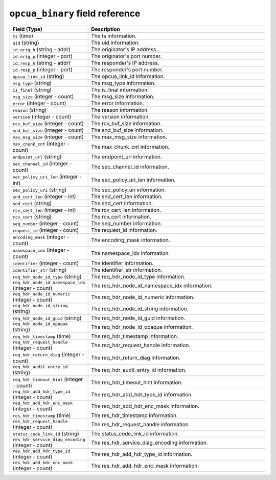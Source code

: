 ``opcua_binary`` field reference
--------------------------------

.. list-table::
   :header-rows: 1
   :class: longtable
   :widths: 1 3

   * - Field (Type)
     - Description

   * - ``ts`` (time)
     - The ts information.

   * - ``uid`` (string)
     - The uid information.

   * - ``id.orig_h`` (string - addr)
     - The originator's IP address.

   * - ``id.orig_p`` (integer - port)
     - The originator's port number.

   * - ``id.resp_h`` (string - addr)
     - The responder's IP address.

   * - ``id.resp_p`` (integer - port)
     - The responder's port number.

   * - ``opcua_link_id`` (string)
     - The opcua_link_id information.

   * - ``msg_type`` (string)
     - The msg_type information.

   * - ``is_final`` (string)
     - The is_final information.

   * - ``msg_size`` (integer - count)
     - The msg_size information.

   * - ``error`` (integer - count)
     - The error information.

   * - ``reason`` (string)
     - The reason information.

   * - ``version`` (integer - count)
     - The version information.

   * - ``rcv_buf_size`` (integer - count)
     - The rcv_buf_size information.

   * - ``snd_buf_size`` (integer - count)
     - The snd_buf_size information.

   * - ``max_msg_size`` (integer - count)
     - The max_msg_size information.

   * - ``max_chunk_cnt`` (integer - count)
     - The max_chunk_cnt information.

   * - ``endpoint_url`` (string)
     - The endpoint_url information.

   * - ``sec_channel_id`` (integer - count)
     - The sec_channel_id information.

   * - ``sec_policy_uri_len`` (integer - int)
     - The sec_policy_uri_len information.

   * - ``sec_policy_uri`` (string)
     - The sec_policy_uri information.

   * - ``snd_cert_len`` (integer - int)
     - The snd_cert_len information.

   * - ``snd_cert`` (string)
     - The snd_cert information.

   * - ``rcv_cert_len`` (integer - int)
     - The rcv_cert_len information.

   * - ``rcv_cert`` (string)
     - The rcv_cert information.

   * - ``seq_number`` (integer - count)
     - The seq_number information.

   * - ``request_id`` (integer - count)
     - The request_id information.

   * - ``encoding_mask`` (integer - count)
     - The encoding_mask information.

   * - ``namespace_idx`` (integer - count)
     - The namespace_idx information.

   * - ``identifier`` (integer - count)
     - The identifier information.

   * - ``identifier_str`` (string)
     - The identifier_str information.

   * - ``req_hdr_node_id_type`` (string)
     - The req_hdr_node_id_type information.

   * - ``req_hdr_node_id_namespace_idx`` (integer - count)
     - The req_hdr_node_id_namespace_idx information.

   * - ``req_hdr_node_id_numeric`` (integer - count)
     - The req_hdr_node_id_numeric information.

   * - ``req_hdr_node_id_string`` (string)
     - The req_hdr_node_id_string information.

   * - ``req_hdr_node_id_guid`` (string)
     - The req_hdr_node_id_guid information.

   * - ``req_hdr_node_id_opaque`` (string)
     - The req_hdr_node_id_opaque information.

   * - ``req_hdr_timestamp`` (time)
     - The req_hdr_timestamp information.

   * - ``req_hdr_request_handle`` (integer - count)
     - The req_hdr_request_handle information.

   * - ``req_hdr_return_diag`` (integer - count)
     - The req_hdr_return_diag information.

   * - ``req_hdr_audit_entry_id`` (string)
     - The req_hdr_audit_entry_id information.

   * - ``req_hdr_timeout_hint`` (integer - count)
     - The req_hdr_timeout_hint information.

   * - ``req_hdr_add_hdr_type_id`` (integer - count)
     - The req_hdr_add_hdr_type_id information.

   * - ``req_hdr_add_hdr_enc_mask`` (integer - count)
     - The req_hdr_add_hdr_enc_mask information.

   * - ``res_hdr_timestamp`` (time)
     - The res_hdr_timestamp information.

   * - ``res_hdr_request_handle`` (integer - count)
     - The res_hdr_request_handle information.

   * - ``status_code_link_id`` (string)
     - The status_code_link_id information.

   * - ``res_hdr_service_diag_encoding`` (integer - count)
     - The res_hdr_service_diag_encoding information.

   * - ``res_hdr_add_hdr_type_id`` (integer - count)
     - The res_hdr_add_hdr_type_id information.

   * - ``res_hdr_add_hdr_enc_mask`` (integer - count)
     - The res_hdr_add_hdr_enc_mask information.
